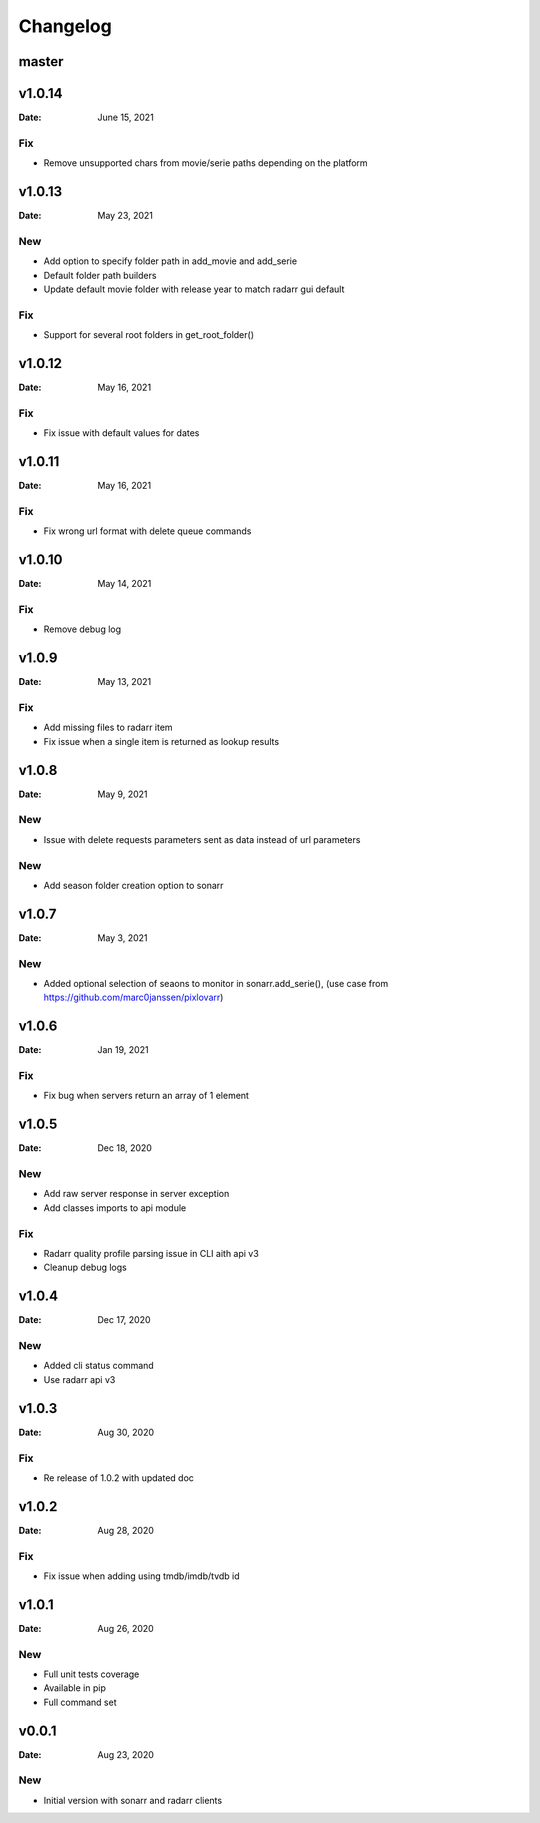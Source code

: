 *********
Changelog
*********

master
======

v1.0.14
=======

:Date: June 15, 2021

Fix
---
- Remove unsupported chars from movie/serie paths depending on the platform

v1.0.13
=======

:Date: May 23, 2021

New
---
- Add option to specify folder path in add_movie and add_serie
- Default folder path builders
- Update default movie folder with release year to match radarr gui default

Fix
---
- Support for several root folders in get_root_folder()

v1.0.12
=======

:Date: May 16, 2021

Fix
---
- Fix issue with default values for dates

v1.0.11
=======

:Date: May 16, 2021

Fix
---
- Fix wrong url format with delete queue commands

v1.0.10
=======

:Date: May 14, 2021

Fix
---
- Remove debug log

v1.0.9
======

:Date: May 13, 2021

Fix
---
- Add missing files to radarr item
- Fix issue when a single item is returned as lookup results

v1.0.8
======

:Date: May 9, 2021

New
---
- Issue with delete requests parameters sent as data instead of url parameters

New
---
- Add season folder creation option to sonarr

v1.0.7
======

:Date: May 3, 2021

New
---
-  Added optional selection of seaons to monitor in sonarr.add_serie(), (use case from https://github.com/marc0janssen/pixlovarr)

v1.0.6
======

:Date: Jan 19, 2021

Fix
---
-  Fix bug when servers return an array of 1 element

v1.0.5
======

:Date: Dec 18, 2020

New
---
- Add raw server response in server exception
- Add classes imports to api module

Fix
---
- Radarr quality profile parsing issue in CLI aith api v3
- Cleanup debug logs

v1.0.4
======

:Date: Dec 17, 2020

New
---
- Added cli status command
- Use radarr api v3

v1.0.3
======

:Date: Aug 30, 2020

Fix
---
- Re release of 1.0.2 with updated doc

v1.0.2
======

:Date: Aug 28, 2020

Fix
---
- Fix issue when adding using tmdb/imdb/tvdb id

v1.0.1
======

:Date: Aug 26, 2020

New
---

* Full unit tests coverage
* Available in pip
* Full command set

v0.0.1
======

:Date: Aug 23, 2020

New
---

* Initial version with sonarr and radarr clients
